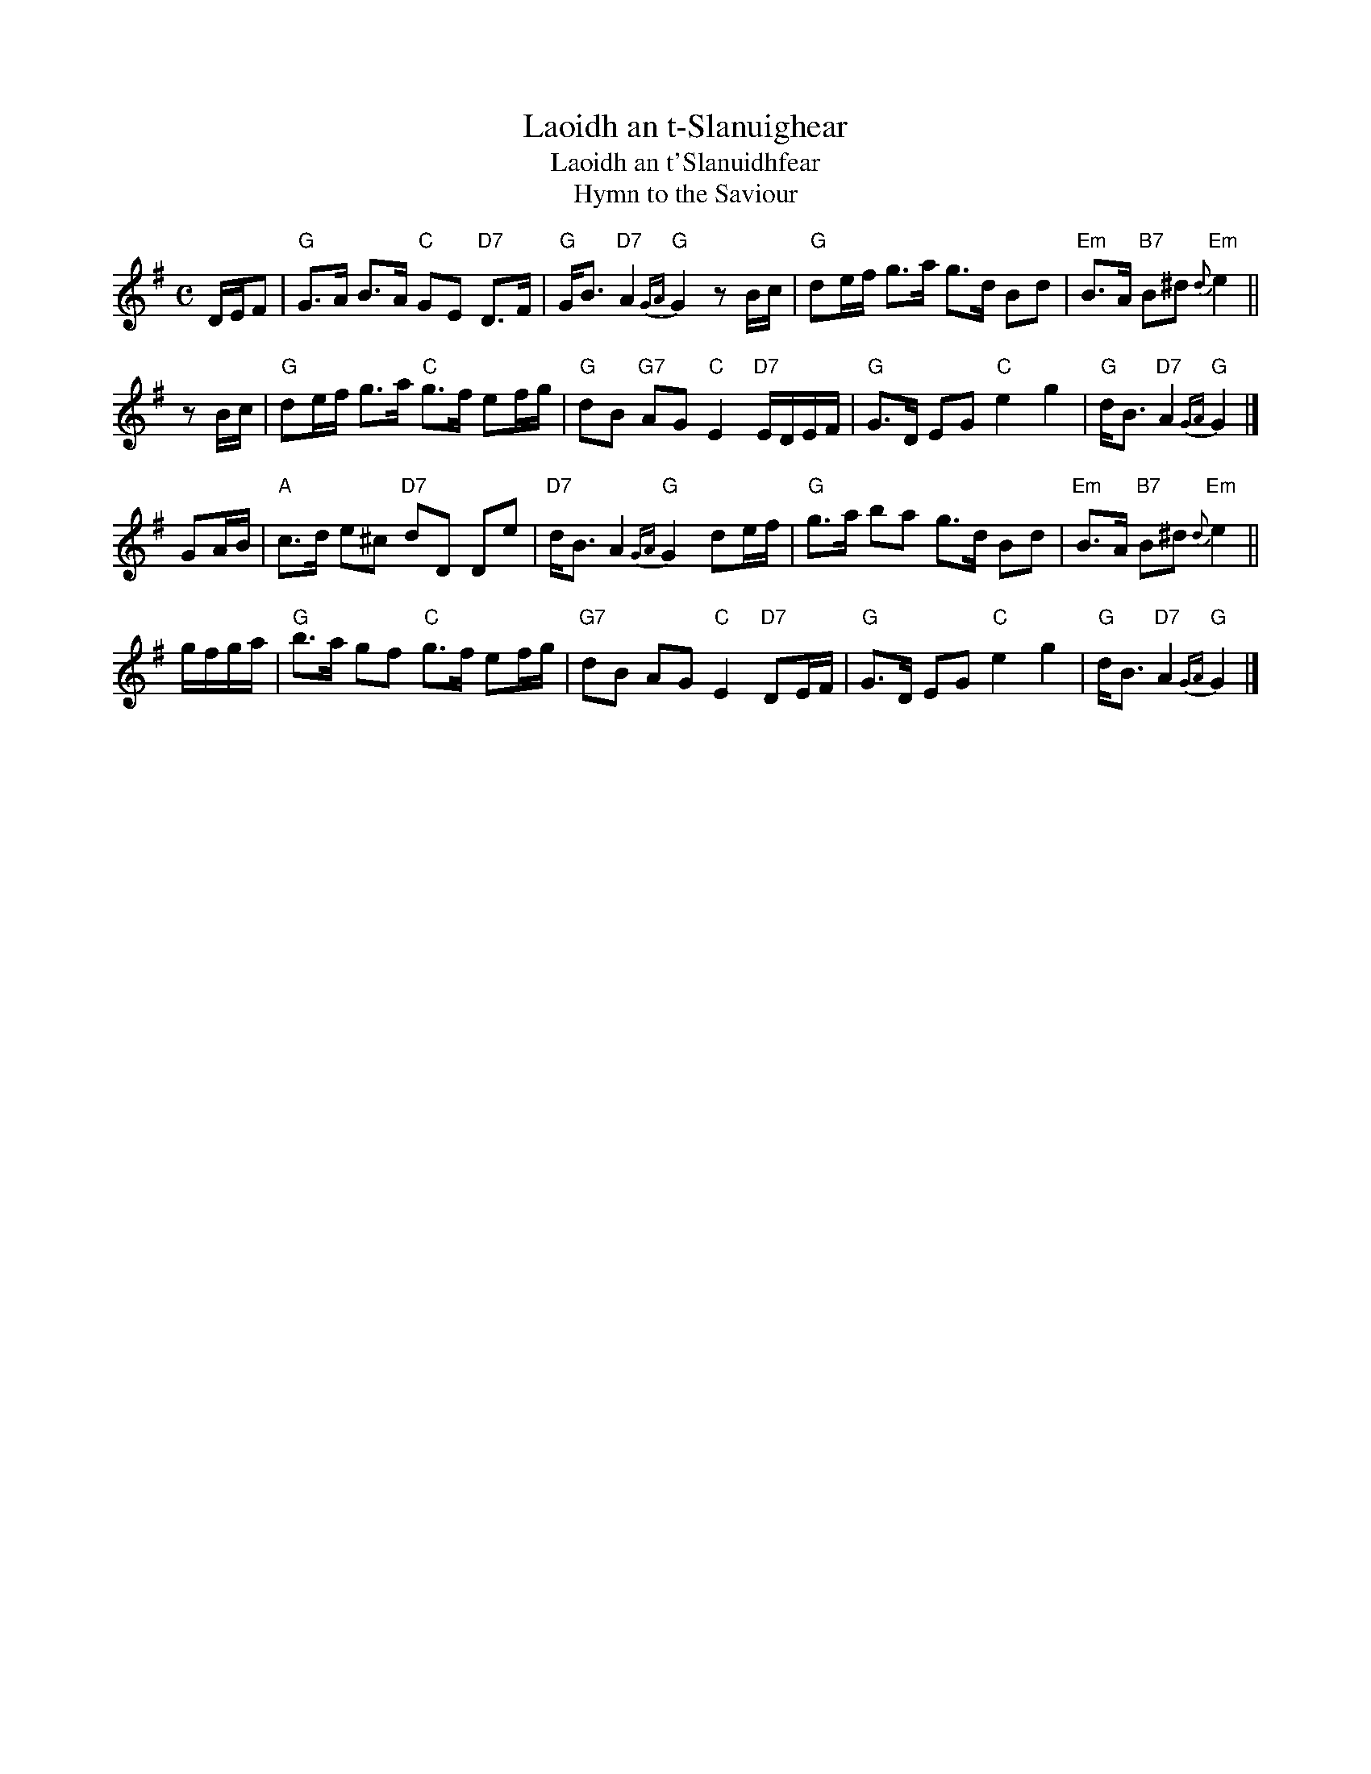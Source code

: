 X: 1
T: Laoidh an t-Slanuighear
T: Laoidh an t'Slanuidhfear
T: Hymn to the Saviour
B: Capt. Simon Fraser "The Airs and Melodies Peculiar to the Highlands of Scotland and the Isles" 1816
N: Slightly simplified for strathspey use by John Chambers
M: C
L: 1/16
K: G
DEF2 \
| "G"G3A B3A "C"G2E2 "D7"D3F | "G"GB3 "D7"A4 "G"{GA}G4 z2Bc \
| "G"d2ef g3a g3d B2d2 | "Em"B3A "B7"B2^d2 "Em"{d}e4 ||
z2Bc \
| "G"d2ef g3a "C"g3f e2fg | "G"d2B2 "G7"A2G2 "C"E4 "D7"EDEF \
| "G"G3D E2G2 "C"e4 g4 | "G"dB3 "D7"A4 "G"{GA}G4 |]
G2AB \
| "A"c3d e2^c2 "D7"d2D2 D2e2 | "D7"dB3 A4 "G"{GA}G4 d2ef \
| "G"g3a b2a2 g3d B2d2 | "Em"B3A "B7"B2^d2 "Em"{d}e4 ||
gfga \
| "G"b3a g2f2 "C"g3f e2fg | "G7"d2B2 A2G2 "C"E4 "D7"D2EF \
| "G"G3D E2G2 "C"e4 g4 | "G"dB3 "D7"A4 "G"{GA}G4 |]
